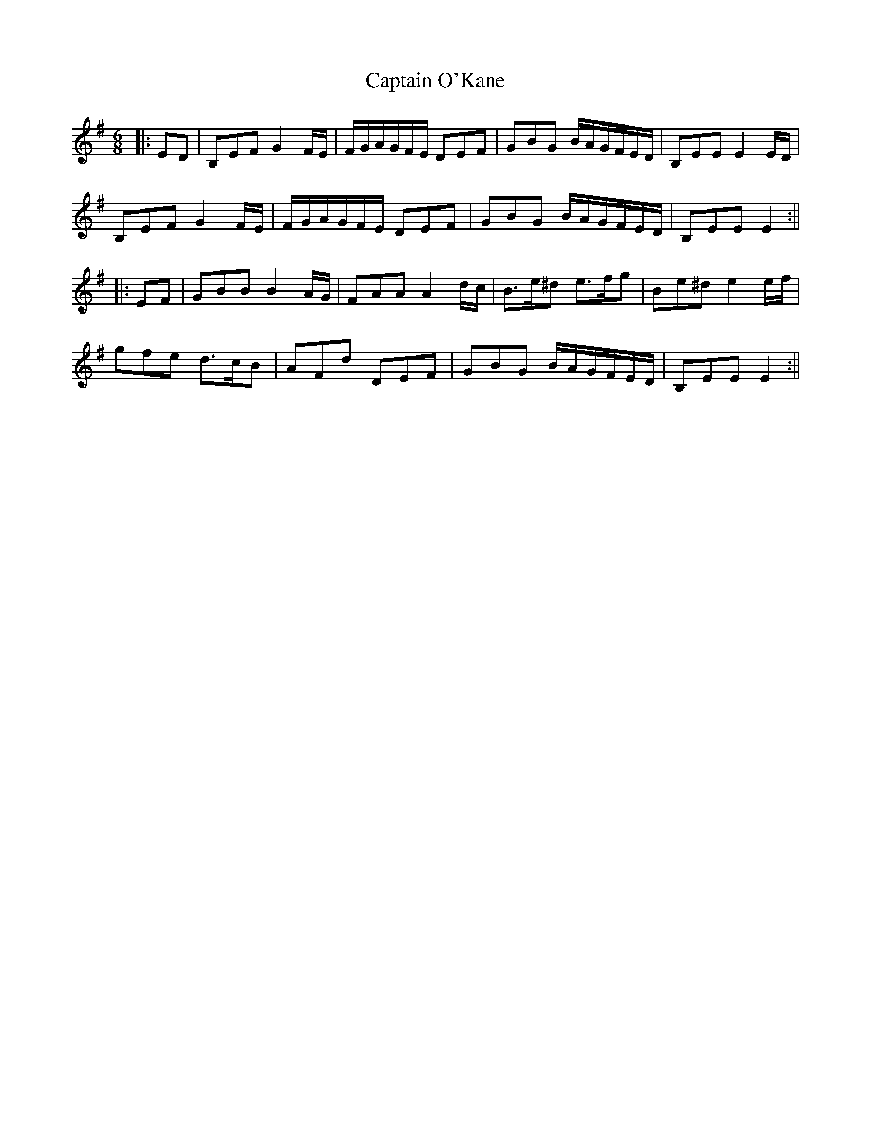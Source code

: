 X: 2
T: Captain O'Kane
Z: JACKB
S: https://thesession.org/tunes/13709#setting24385
R: jig
M: 6/8
L: 1/8
K: Emin
|:ED|B,EF G2 F/E/ | F/G/A/G/F/E/ DEF | GBG B/A/G/F/E/D/ | B,EE E2 E/D/|
B,EF G2 F/E/ | F/G/A/G/F/E/ DEF | GBG B/A/G/F/E/D/ | B,EE E2:||
|:EF| GBB B2 A/G/ | FAA A2 d/c/ | B>e^d e>fg | Be^d e2 e/f/ |
gfe d>cB | AFd DEF | GBG B/A/G/F/E/D/ | B,EE E2:||
